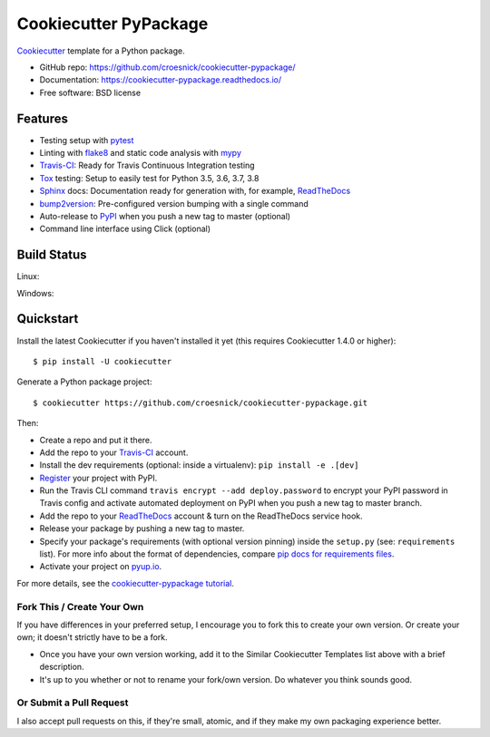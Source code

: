======================
Cookiecutter PyPackage
======================

.. image:: https://pyup.io/repos/github/croesnick/cookiecutter-pypackage/shield.svg
     :target: https://pyup.io/repos/github/croesnick/cookiecutter-pypackage/
     :alt: Updates

.. image:: https://travis-ci.org/croesnick/cookiecutter-pypackage.svg?branch=master
    :target: https://travis-ci.org/croesnick/cookiecutter-pypackage

Cookiecutter_ template for a Python package.

* GitHub repo: https://github.com/croesnick/cookiecutter-pypackage/
* Documentation: https://cookiecutter-pypackage.readthedocs.io/
* Free software: BSD license

Features
--------

* Testing setup with pytest_
* Linting with flake8_ and static code analysis with mypy_
* Travis-CI_: Ready for Travis Continuous Integration testing
* Tox_ testing: Setup to easily test for Python 3.5, 3.6, 3.7, 3.8
* Sphinx_ docs: Documentation ready for generation with, for example, ReadTheDocs_
* bump2version_: Pre-configured version bumping with a single command
* Auto-release to PyPI_ when you push a new tag to master (optional)
* Command line interface using Click (optional)

Build Status
-------------

Linux:

.. image:: https://img.shields.io/travis/croesnick/cookiecutter-pypackage.svg
    :target: https://travis-ci.org/croesnick/cookiecutter-pypackage
    :alt: Linux build status on Travis CI

Windows:

.. image:: https://ci.appveyor.com/api/projects/status/github/croesnick/cookiecutter-pypackage?branch=master&svg=true
    :target: https://ci.appveyor.com/project/croesnick/cookiecutter-pypackage/branch/master
    :alt: Windows build status on Appveyor

Quickstart
----------

Install the latest Cookiecutter if you haven't installed it yet (this requires
Cookiecutter 1.4.0 or higher)::

    $ pip install -U cookiecutter

Generate a Python package project::

    $ cookiecutter https://github.com/croesnick/cookiecutter-pypackage.git

Then:

* Create a repo and put it there.
* Add the repo to your Travis-CI_ account.
* Install the dev requirements (optional: inside a virtualenv): ``pip install -e .[dev]``
* Register_ your project with PyPI.
* Run the Travis CLI command ``travis encrypt --add deploy.password`` to encrypt your PyPI password in Travis config
  and activate automated deployment on PyPI when you push a new tag to master branch.
* Add the repo to your ReadTheDocs_ account & turn on the ReadTheDocs service hook.
* Release your package by pushing a new tag to master.
* Specify your package's requirements (with optional version pinning) inside the ``setup.py``
  (see: ``requirements`` list).
  For more info about the format of dependencies, compare `pip docs for requirements files`_.
* Activate your project on `pyup.io`_.

.. _`pip docs for requirements files`: https://pip.pypa.io/en/stable/user_guide/#requirements-files
.. _Register: https://packaging.python.org/tutorials/packaging-projects/#uploading-the-distribution-archives

For more details, see the `cookiecutter-pypackage tutorial`_.

.. _`cookiecutter-pypackage tutorial`: https://cookiecutter-pypackage.readthedocs.io/en/latest/tutorial.html

Fork This / Create Your Own
~~~~~~~~~~~~~~~~~~~~~~~~~~~

If you have differences in your preferred setup, I encourage you to fork this
to create your own version. Or create your own; it doesn't strictly have to
be a fork.

* Once you have your own version working, add it to the Similar Cookiecutter
  Templates list above with a brief description.

* It's up to you whether or not to rename your fork/own version. Do whatever
  you think sounds good.

Or Submit a Pull Request
~~~~~~~~~~~~~~~~~~~~~~~~

I also accept pull requests on this, if they're small, atomic, and if they
make my own packaging experience better.

.. _Cookiecutter: https://github.com/audreyr/cookiecutter

.. _Travis-CI: http://travis-ci.org/
.. _Tox: http://testrun.org/tox/
.. _Sphinx: http://sphinx-doc.org/
.. _ReadTheDocs: https://readthedocs.io/
.. _`pyup.io`: https://pyup.io/
.. _bump2version: https://github.com/c4urself/bump2version
.. _Punch: https://github.com/lgiordani/punch
.. _Pipenv: https://pipenv.readthedocs.io/en/latest/
.. _PyPi: https://pypi.python.org/pypi
.. _flake8: http://flake8.pycqa.org/en/latest/
.. _mypy: http://mypy-lang.org/
.. _pytest: https://docs.pytest.org/en/latest/

.. _`Nekroze/cookiecutter-pypackage`: https://github.com/Nekroze/cookiecutter-pypackage
.. _`tony/cookiecutter-pypackage-pythonic`: https://github.com/tony/cookiecutter-pypackage-pythonic
.. _`ardydedase/cookiecutter-pypackage`: https://github.com/ardydedase/cookiecutter-pypackage
.. _`lgiordani/cookiecutter-pypackage`: https://github.com/lgiordani/cookiecutter-pypackage
.. _`briggySmalls/cookiecutter-pypackage`: https://github.com/briggySmalls/cookiecutter-pypackage
.. _github comparison view: https://github.com/tony/cookiecutter-pypackage-pythonic/compare/croesnick:master...master
.. _`network`: https://github.com/croesnick/cookiecutter-pypackage/network
.. _`family tree`: https://github.com/croesnick/cookiecutter-pypackage/network/members
